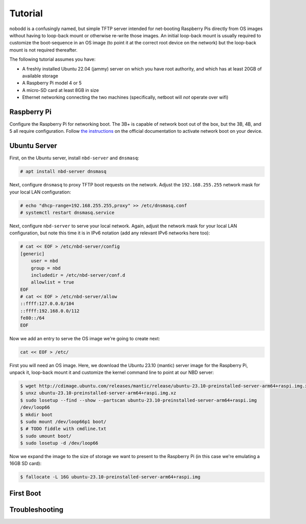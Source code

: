 ========
Tutorial
========

nobodd is a confusingly named, but simple TFTP server intended for net-booting
Raspberry Pis directly from OS images without having to loop-back mount or
otherwise re-write those images. An initial loop-back mount is usually required
to customize the boot-sequence in an OS image (to point it at the correct root
device on the network) but the loop-back mount is not required thereafter.

The following tutorial assumes you have:

* A freshly installed Ubuntu 22.04 (jammy) server on which you have root
  authority, and which has at least 20GB of available storage

* A Raspberry Pi model 4 or 5

* A micro-SD card at least 8GB in size

* Ethernet networking connecting the two machines (specifically, netboot will
  *not* operate over wifi)


Raspberry Pi
============

Configure the Raspberry Pi for networking boot. The 3B+ is capable of network
boot out of the box, but the 3B, 4B, and 5 all require configuration. Follow
`the instructions <netboot-your-pi_>`_ on the official documentation to
activate network boot on your device.


Ubuntu Server
=============

First, on the Ubuntu server, install ``nbd-server`` and ``dnsmasq``:

.. code-block:: console

    # apt install nbd-server dnsmasq

Next, configure ``dnsmasq`` to proxy TFTP boot requests on the network. Adjust
the ``192.168.255.255`` network mask for your local LAN configuration:

.. code-block:: console

    # echo "dhcp-range=192.168.255.255,proxy" >> /etc/dnsmasq.conf
    # systemctl restart dnsmasq.service

Next, configure ``nbd-server`` to serve your local network. Again, adjust the
network mask for your local LAN configuration, but note this time it is in IPv6
notation (add any relevant IPv6 networks here too):

.. code-block:: console

    # cat << EOF > /etc/nbd-server/config
    [generic]
        user = nbd
        group = nbd
        includedir = /etc/nbd-server/conf.d
        allowlist = true
    EOF
    # cat << EOF > /etc/nbd-server/allow
    ::ffff:127.0.0.0/104
    ::ffff:192.168.0.0/112
    fe80::/64
    EOF

Now we add an entry to serve the OS image we're going to create next:

.. code-block:: console

    cat << EOF > /etc/

First you will need an OS image. Here, we download the Ubuntu 23.10 (mantic)
server image for the Raspberry Pi, unpack it, loop-back mount it and customize
the kernel command line to point at our NBD server:

.. code-block:: console

    $ wget http://cdimage.ubuntu.com/releases/mantic/release/ubuntu-23.10-preinstalled-server-arm64+raspi.img.xz
    $ unxz ubuntu-23.10-preinstalled-server-arm64+raspi.img.xz
    $ sudo losetup --find --show --partscan ubuntu-23.10-preinstalled-server-arm64+raspi.img
    /dev/loop66
    $ mkdir boot
    $ sudo mount /dev/loop66p1 boot/
    $ # TODO fiddle with cmdline.txt
    $ sudo umount boot/
    $ sudo losetup -d /dev/loop66

Now we expand the image to the size of storage we want to present to the
Raspberry Pi (in this case we're emulating a 16GB SD card):

.. code-block:: console

    $ fallocate -L 16G ubuntu-23.10-preinstalled-server-arm64+raspi.img


First Boot
==========


Troubleshooting
===============

.. _netboot-your-pi: https://www.raspberrypi.com/documentation/computers/remote-access.html#network-boot-your-raspberry-pi
